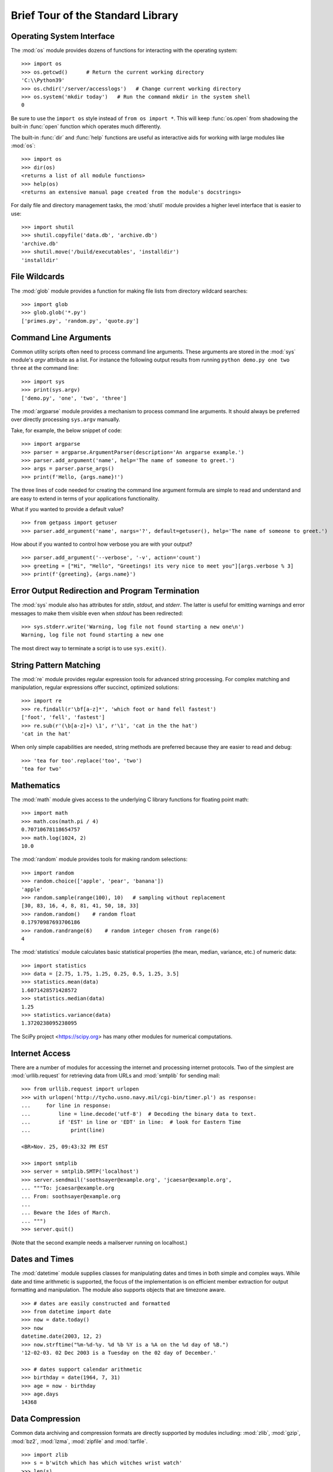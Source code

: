 .. _tut-brieftour:

**********************************
Brief Tour of the Standard Library
**********************************


.. _tut-os-interface:

Operating System Interface
==========================

The :mod:`os` module provides dozens of functions for interacting with the
operating system::

   >>> import os
   >>> os.getcwd()      # Return the current working directory
   'C:\\Python39'
   >>> os.chdir('/server/accesslogs')   # Change current working directory
   >>> os.system('mkdir today')   # Run the command mkdir in the system shell
   0

Be sure to use the ``import os`` style instead of ``from os import *``.  This
will keep :func:`os.open` from shadowing the built-in :func:`open` function which
operates much differently.

.. index:: builtin: help

The built-in :func:`dir` and :func:`help` functions are useful as interactive
aids for working with large modules like :mod:`os`::

   >>> import os
   >>> dir(os)
   <returns a list of all module functions>
   >>> help(os)
   <returns an extensive manual page created from the module's docstrings>

For daily file and directory management tasks, the :mod:`shutil` module provides
a higher level interface that is easier to use::

   >>> import shutil
   >>> shutil.copyfile('data.db', 'archive.db')
   'archive.db'
   >>> shutil.move('/build/executables', 'installdir')
   'installdir'


.. _tut-file-wildcards:

File Wildcards
==============

The :mod:`glob` module provides a function for making file lists from directory
wildcard searches::

   >>> import glob
   >>> glob.glob('*.py')
   ['primes.py', 'random.py', 'quote.py']


.. _tut-command-line-arguments:

Command Line Arguments
======================

Common utility scripts often need to process command line arguments. These
arguments are stored in the :mod:`sys` module's *argv* attribute as a list.  For
instance the following output results from running ``python demo.py one two
three`` at the command line::

   >>> import sys
   >>> print(sys.argv)
   ['demo.py', 'one', 'two', 'three']

The :mod:`argparse` module provides a mechanism to process command line arguments.
It should always be preferred over directly processing ``sys.argv`` manually.

Take, for example, the below snippet of code::

   >>> import argparse
   >>> parser = argparse.ArgumentParser(description='An argparse example.')
   >>> parser.add_argument('name', help='The name of someone to greet.')
   >>> args = parser.parse_args()
   >>> print(f'Hello, {args.name}!')

The three lines of code needed for creating the command line argument formula
are simple to read and understand and are easy to extend in terms of your
applications functionality.

What if you wanted to provide a default value?

::

   >>> from getpass import getuser
   >>> parser.add_argument('name', nargs='?', default=getuser(), help='The name of someone to greet.')

How about if you wanted to control how verbose you are with your output?

::

  >>> parser.add_argument('--verbose', '-v', action='count')
  >>> greeting = ["Hi", "Hello", "Greetings! its very nice to meet you"][args.verbose % 3]
  >>> print(f'{greeting}, {args.name}')

.. _tut-stderr:

Error Output Redirection and Program Termination
================================================

The :mod:`sys` module also has attributes for *stdin*, *stdout*, and *stderr*.
The latter is useful for emitting warnings and error messages to make them
visible even when *stdout* has been redirected::

   >>> sys.stderr.write('Warning, log file not found starting a new one\n')
   Warning, log file not found starting a new one

The most direct way to terminate a script is to use ``sys.exit()``.


.. _tut-string-pattern-matching:

String Pattern Matching
=======================

The :mod:`re` module provides regular expression tools for advanced string
processing. For complex matching and manipulation, regular expressions offer
succinct, optimized solutions::

   >>> import re
   >>> re.findall(r'\bf[a-z]*', 'which foot or hand fell fastest')
   ['foot', 'fell', 'fastest']
   >>> re.sub(r'(\b[a-z]+) \1', r'\1', 'cat in the the hat')
   'cat in the hat'

When only simple capabilities are needed, string methods are preferred because
they are easier to read and debug::

   >>> 'tea for too'.replace('too', 'two')
   'tea for two'


.. _tut-mathematics:

Mathematics
===========

The :mod:`math` module gives access to the underlying C library functions for
floating point math::

   >>> import math
   >>> math.cos(math.pi / 4)
   0.70710678118654757
   >>> math.log(1024, 2)
   10.0

The :mod:`random` module provides tools for making random selections::

   >>> import random
   >>> random.choice(['apple', 'pear', 'banana'])
   'apple'
   >>> random.sample(range(100), 10)   # sampling without replacement
   [30, 83, 16, 4, 8, 81, 41, 50, 18, 33]
   >>> random.random()    # random float
   0.17970987693706186
   >>> random.randrange(6)    # random integer chosen from range(6)
   4

The :mod:`statistics` module calculates basic statistical properties
(the mean, median, variance, etc.) of numeric data::

    >>> import statistics
    >>> data = [2.75, 1.75, 1.25, 0.25, 0.5, 1.25, 3.5]
    >>> statistics.mean(data)
    1.6071428571428572
    >>> statistics.median(data)
    1.25
    >>> statistics.variance(data)
    1.3720238095238095

The SciPy project <https://scipy.org> has many other modules for numerical
computations.

.. _tut-internet-access:

Internet Access
===============

There are a number of modules for accessing the internet and processing internet
protocols. Two of the simplest are :mod:`urllib.request` for retrieving data
from URLs and :mod:`smtplib` for sending mail::

   >>> from urllib.request import urlopen
   >>> with urlopen('http://tycho.usno.navy.mil/cgi-bin/timer.pl') as response:
   ...     for line in response:
   ...         line = line.decode('utf-8')  # Decoding the binary data to text.
   ...         if 'EST' in line or 'EDT' in line:  # look for Eastern Time
   ...             print(line)

   <BR>Nov. 25, 09:43:32 PM EST

   >>> import smtplib
   >>> server = smtplib.SMTP('localhost')
   >>> server.sendmail('soothsayer@example.org', 'jcaesar@example.org',
   ... """To: jcaesar@example.org
   ... From: soothsayer@example.org
   ...
   ... Beware the Ides of March.
   ... """)
   >>> server.quit()

(Note that the second example needs a mailserver running on localhost.)


.. _tut-dates-and-times:

Dates and Times
===============

The :mod:`datetime` module supplies classes for manipulating dates and times in
both simple and complex ways. While date and time arithmetic is supported, the
focus of the implementation is on efficient member extraction for output
formatting and manipulation.  The module also supports objects that are timezone
aware. ::

   >>> # dates are easily constructed and formatted
   >>> from datetime import date
   >>> now = date.today()
   >>> now
   datetime.date(2003, 12, 2)
   >>> now.strftime("%m-%d-%y. %d %b %Y is a %A on the %d day of %B.")
   '12-02-03. 02 Dec 2003 is a Tuesday on the 02 day of December.'

   >>> # dates support calendar arithmetic
   >>> birthday = date(1964, 7, 31)
   >>> age = now - birthday
   >>> age.days
   14368


.. _tut-data-compression:

Data Compression
================

Common data archiving and compression formats are directly supported by modules
including: :mod:`zlib`, :mod:`gzip`, :mod:`bz2`, :mod:`lzma`, :mod:`zipfile` and
:mod:`tarfile`. ::

   >>> import zlib
   >>> s = b'witch which has which witches wrist watch'
   >>> len(s)
   41
   >>> t = zlib.compress(s)
   >>> len(t)
   37
   >>> zlib.decompress(t)
   b'witch which has which witches wrist watch'
   >>> zlib.crc32(s)
   226805979


.. _tut-performance-measurement:

Performance Measurement
=======================

Some Python users develop a deep interest in knowing the relative performance of
different approaches to the same problem. Python provides a measurement tool
that answers those questions immediately.

For example, it may be tempting to use the tuple packing and unpacking feature
instead of the traditional approach to swapping arguments. The :mod:`timeit`
module quickly demonstrates a modest performance advantage::

   >>> from timeit import Timer
   >>> Timer('t=a; a=b; b=t', 'a=1; b=2').timeit()
   0.57535828626024577
   >>> Timer('a,b = b,a', 'a=1; b=2').timeit()
   0.54962537085770791

In contrast to :mod:`timeit`'s fine level of granularity, the :mod:`profile` and
:mod:`pstats` modules provide tools for identifying time critical sections in
larger blocks of code.


.. _tut-quality-control:

Quality Control
===============

One approach for developing high quality software is to write tests for each
function as it is developed and to run those tests frequently during the
development process.

The :mod:`doctest` module provides a tool for scanning a module and validating
tests embedded in a program's docstrings.  Test construction is as simple as
cutting-and-pasting a typical call along with its results into the docstring.
This improves the documentation by providing the user with an example and it
allows the doctest module to make sure the code remains true to the
documentation::

   def average(values):
       """Computes the arithmetic mean of a list of numbers.

       >>> print(average([20, 30, 70]))
       40.0
       """
       return sum(values) / len(values)

   import doctest
   doctest.testmod()   # automatically validate the embedded tests

The :mod:`unittest` module is not as effortless as the :mod:`doctest` module,
but it allows a more comprehensive set of tests to be maintained in a separate
file::

   import unittest

   class TestStatisticalFunctions(unittest.TestCase):

       def test_average(self):
           self.assertEqual(average([20, 30, 70]), 40.0)
           self.assertEqual(round(average([1, 5, 7]), 1), 4.3)
           with self.assertRaises(ZeroDivisionError):
               average([])
           with self.assertRaises(TypeError):
               average(20, 30, 70)

   unittest.main()  # Calling from the command line invokes all tests


.. _tut-batteries-included:

Batteries Included
==================

Python has a "batteries included" philosophy.  This is best seen through the
sophisticated and robust capabilities of its larger packages. For example:

* The :mod:`xmlrpc.client` and :mod:`xmlrpc.server` modules make implementing
  remote procedure calls into an almost trivial task.  Despite the modules
  names, no direct knowledge or handling of XML is needed.

* The :mod:`email` package is a library for managing email messages, including
  MIME and other :rfc:`2822`-based message documents. Unlike :mod:`smtplib` and
  :mod:`poplib` which actually send and receive messages, the email package has
  a complete toolset for building or decoding complex message structures
  (including attachments) and for implementing internet encoding and header
  protocols.

* The :mod:`json` package provides robust support for parsing this
  popular data interchange format.  The :mod:`csv` module supports
  direct reading and writing of files in Comma-Separated Value format,
  commonly supported by databases and spreadsheets.  XML processing is
  supported by the :mod:`xml.etree.ElementTree`, :mod:`xml.dom` and
  :mod:`xml.sax` packages. Together, these modules and packages
  greatly simplify data interchange between Python applications and
  other tools.

* The :mod:`sqlite3` module is a wrapper for the SQLite database
  library, providing a persistent database that can be updated and
  accessed using slightly nonstandard SQL syntax.

* Internationalization is supported by a number of modules including
  :mod:`gettext`, :mod:`locale`, and the :mod:`codecs` package.
